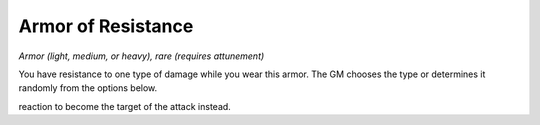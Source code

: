 
.. _srd:armor-of-resistance:

Armor of Resistance
------------------------------------------------------


*Armor (light, medium, or heavy), rare (requires attunement)*

You have resistance to one type of damage while you wear this armor. The
GM chooses the type or determines it randomly from the options below.

reaction to become the target of the attack instead.

